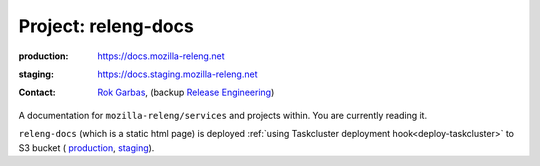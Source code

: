 .. _releng-docs-project:
 
Project: releng-docs
====================

:production: https://docs.mozilla-releng.net
:staging: https://docs.staging.mozilla-releng.net
:contact: `Rok Garbas`_, (backup `Release Engineering`_)

A documentation for ``mozilla-releng/services`` and projects within. You are
currently reading it.

``releng-docs`` (which is a static html page) is deployed :ref:`using
Taskcluster deployment hook<deploy-taskcluster>` to S3 bucket (
`production <https://console.aws.amazon.com/s3/buckets/releng-production-docs>`_,
`staging <https://console.aws.amazon.com/s3/buckets/releng-staging-docs>`_).


.. _`Rok Garbas`: https://phonebook.mozilla.org/?search/Rok%20Garbas
.. _`Release Engineering`: https://wiki.mozilla.org/ReleaseEngineering#Contacting_Release_Engineering
